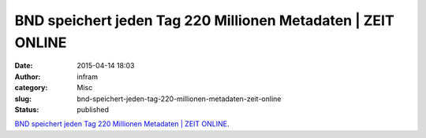 BND speichert jeden Tag 220 Millionen Metadaten | ZEIT ONLINE
#############################################################
:date: 2015-04-14 18:03
:author: infram
:category: Misc
:slug: bnd-speichert-jeden-tag-220-millionen-metadaten-zeit-online
:status: published

`BND speichert jeden Tag 220 Millionen Metadaten \| ZEIT
ONLINE <http://www.zeit.de/digital/datenschutz/2015-01/bnd-nsa-metadaten-ueberwachung/komplettansicht>`__.
